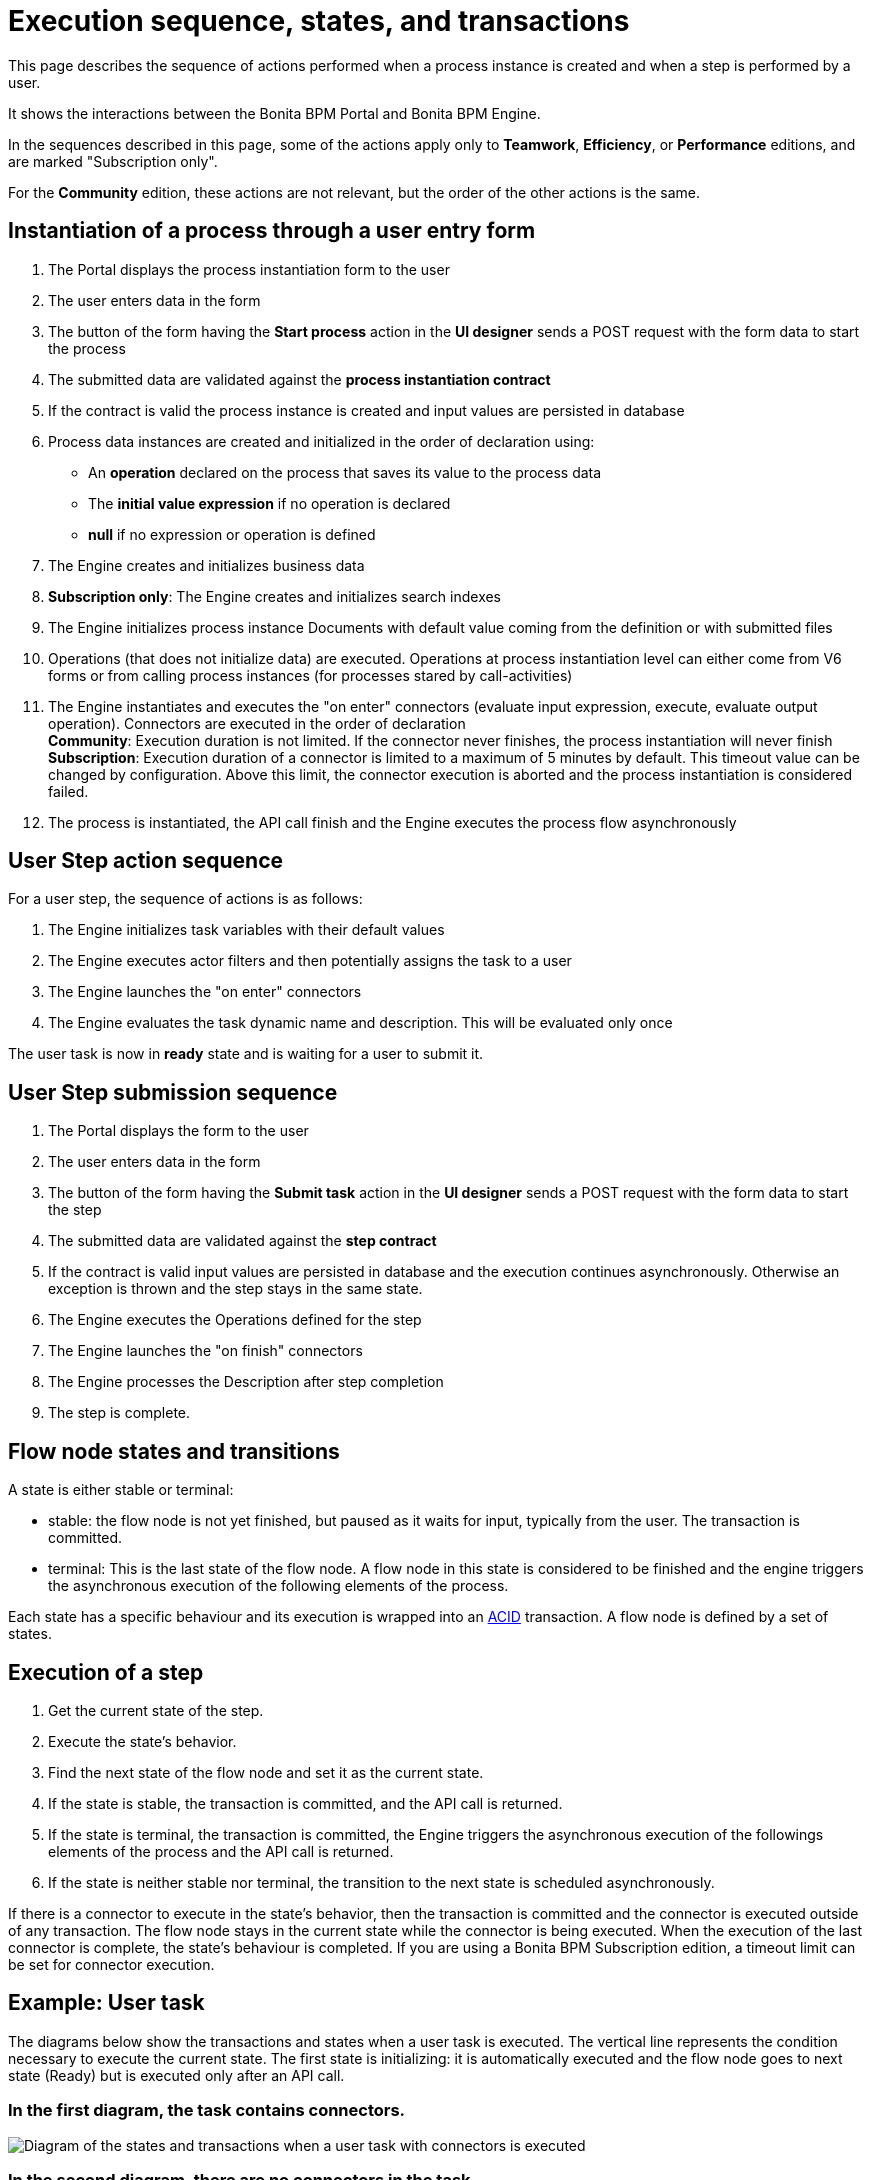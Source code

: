 = Execution sequence, states, and transactions

This page describes the sequence of actions performed when a process instance is created and when a step is performed by a user.

It shows the interactions between the Bonita BPM Portal and Bonita BPM Engine.

In the sequences described in this page, some of the actions apply only to *Teamwork*, *Efficiency*, or *Performance* editions, and are marked "Subscription only".

For the *Community* edition, these actions are not relevant, but the order of the other actions is the same.

== Instantiation of a process through a user entry form

. The Portal displays the process instantiation form to the user
. The user enters data in the form
. The button of the form having the *Start process* action in the *UI designer* sends a POST request with the form data to start the process
. The submitted data are validated against the *process instantiation contract*
. If the contract is valid the process instance is created and input values are persisted in database
. Process data instances are created and initialized in the order of declaration using:
 ** An *operation* declared on the process that saves its value to the process data
 ** The *initial value expression* if no operation is declared
 ** *null* if no expression or operation is defined
. The Engine creates and initializes business data
. *Subscription only*: The Engine creates and initializes search indexes
. The Engine initializes process instance Documents with default value coming from the definition or with submitted files
. Operations (that does not initialize data) are executed. Operations at process instantiation level can either come from V6 forms or from calling process instances (for processes stared by call-activities)
. The Engine instantiates and executes the "on enter" connectors (evaluate input expression, execute, evaluate output operation). Connectors are executed in the order of declaration +
*Community*: Execution duration is not limited. If the connector never finishes, the process instantiation will never finish +
*Subscription*: Execution duration of a connector is limited to a maximum of 5 minutes by default. This timeout value can be changed by configuration. Above this limit,
the connector execution is aborted and the process instantiation is considered failed.
. The process is instantiated, the API call finish and the Engine executes the process flow asynchronously

== User Step action sequence

For a user step, the sequence of actions is as follows:

. The Engine initializes task variables with their default values
. The Engine executes actor filters and then potentially assigns the task to a user
. The Engine launches the "on enter" connectors
. The Engine evaluates the task dynamic name and description. This will be evaluated only once

The user task is now in *ready* state and is waiting for a user to submit it.

== User Step submission sequence

. The Portal displays the form to the user
. The user enters data in the form
. The button of the form having the *Submit task* action in the *UI designer* sends a POST request with the form data to start the step
. The submitted data are validated against the *step contract*
. If the contract is valid input values are persisted in database and the execution continues asynchronously. Otherwise an exception is thrown and the step stays in the same state.
. The Engine executes the Operations defined for the step
. The Engine launches the "on finish" connectors
. The Engine processes the Description after step completion
. The step is complete.

== Flow node states and transitions

A state is either stable or terminal:

* stable: the flow node is not yet finished, but paused as it waits for input, typically from the user. The transaction is committed.
* terminal: This is the last state of the flow node. A flow node in this state is considered to be finished and the engine triggers the asynchronous execution of the following elements of the process.

Each state has a specific behaviour and its execution is wrapped into an https://en.wikipedia.org/wiki/ACID[ACID] transaction.
A flow node is defined by a set of states.

== Execution of a step

. Get the current state of the step.
. Execute the state's behavior.
. Find the next state of the flow node and set it as the current state.
. If the state is stable, the transaction is committed, and the API call is returned.
. If the state is terminal, the transaction is committed, the Engine triggers the asynchronous execution of the followings elements of the process and the API call is returned.
. If the state is neither stable nor terminal, the transition to the next state is scheduled asynchronously.

If there is a connector to execute in the state's behavior, then the transaction is committed and the connector is executed outside of any transaction.
The flow node stays in the current state while the connector is being executed.
When the execution of the last connector is complete, the state's behaviour is completed. If you are using a Bonita BPM Subscription edition, a timeout limit can be set for connector execution.

== Example: User task

The diagrams below show the transactions and states when a user task is executed.
The vertical line represents the condition necessary to execute the current state.
The first state is initializing: it is automatically executed and the flow node goes to next state (Ready) but is executed only after an API call.

=== In the first diagram, the task contains connectors.

image::images/images-6_0/user_task_execution_with_connector.png[Diagram of the states and transactions when a user task with connectors is executed]

=== In the second diagram, there are no connectors in the task.

image::images/images-6_0/user_task_execution_without_connector.png[Diagram of the states and transactions when a user task with connectors is executed]

As you can see in these illustrations, there is a non-negligible cost when adding some connectors on an activity: +
If there is no connector to execute then the state executes in one transaction. +
If there is at least one connector to execute in the state, the state execution requires at least three transactions:

* The first transaction is committed just before the execution of the connectors. There is one transaction for this whatever the number of connectors.
* The connectors are not transactional. Nevertheless, a transaction is needed to save the output data of the connector execution. There will be a transaction for each connector that is executed.
* The last transaction is used to continue to execute the current state's behavior, and to set the state to the next reachable one (but not execute it).

=== Work service mechanism

image::images/images-6_0/user_task_details.png[Diagram of the details of user task execution]

. The Engine commits the transaction and then submits a work to execute the connectors asynchronously. The connectors are executed outside any transaction and thus are not a problem for the data integrity if the execution takes too long.
. As soon as there is a free slot in the Work Service, it executes the work, which is in fact the connector execution.
. When a connector execution is finished, if there are other connectors, they are executed in the same way. If there are no more connectors, the Engine continues to execute the state's behavior by triggering a new work.
. When the Engine executes a state's behavior, it updates the display name, and then sets the activity to the state "Ready". As this is a stable state, the Engine commits the transaction and stops.
. The state "Ready" will then be executed through an API call.

== Short transactions and asynchronism

Transactions in the Engine are as small as possible, and each transaction is committed as soon as possible. +
Each unit of work uses a non-blocking queued executor mechanism and is thus asynchronous. There is a dedicated queue for asynchronous executions. (Connector execution is handled in a separate execution queue.)

As a consequence of the design, when an asynchronous work unit originates from an API call (which might be a result of a human action), then the call returns and ends the transaction.
The work unit is then executed as soon as possible, asynchronously, in a separate transaction. +
For this reason, a task that is being initialized might not yet be ready for execution, but will be executable after a short while, depending on the work executor availability. +
A client application therefore needs to poll regularly to check when the asynchronous work unit is finished, or write an xref:event-handlers.adoc[event handler] in order to be notified.

== Summary of state types

* *Initializing*: indicates that an activity is being initialized.
* *Ready*: indicates that a human or manual task has been initialized but is not yet being executed.
* *Waiting*: indicates that a RECEIVE_TASK, BOUNDARY_EVENT or INTERMEDIATE_CATCH_EVENT activity is waiting for some external trigger.
* *Executing*: indicates that an activity is being executed.
* *Failed*: indicates that a task has failed because of a problem in execution, for example because of an exception that was not anticipated, a connector that fails, or bad expression design.
* *Skipped*: indicates that a task that failed because of connector execution failure is being skipped instead of re-executed. Skipping a task skips the execution of any connectors not already executed and proceeds to task completion.
* *Cancelled*: indicates that an activity is cancelled by a user.
* *Aborting*: indicates that an activity is cancelled by the system. For example, an interrupting event sub-process can trigger ABORTS for all other active paths.
* *Completed*: indicates an activity that is complete.
* *Error*: not currently used.
